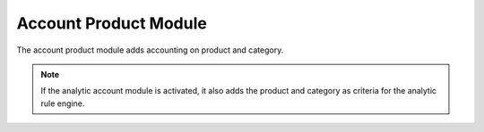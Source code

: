 Account Product Module
######################

The account product module adds accounting on product and category.

.. note::
    If the analytic account module is activated, it also adds the product and
    category as criteria for the analytic rule engine.

